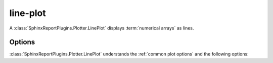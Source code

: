 =========
line-plot
=========

A :class:`SphinxReportPlugins.Plotter.LinePlot` displays :term:`numerical arrays`
as lines.

.. report:: Trackers.ArrayDataExample
   :render: line-plot
   :width: 200
   :layout: row

   A line plot

Options
=======

:class:`SphinxReportPlugins.Plotter.LinePlot` understands the
:ref:`common plot options` and the following options:

.. glossary::
   :sorted:

   as-lines
      do not plot symbols, only lines

